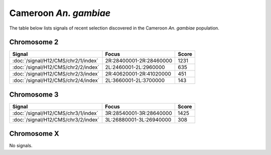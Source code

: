 Cameroon *An. gambiae*
======================

The table below lists signals of recent selection discovered in the
Cameroon *An. gambiae* population.



Chromosome 2
------------

.. cssclass:: table-hover
.. csv-table::
    :widths: auto
    :header: Signal,Focus,Score

    :doc:`/signal/H12/CMS/chr2/1/index`,"2R:28400001-2R:28460000",1231
    :doc:`/signal/H12/CMS/chr2/2/index`,"2L:2460001-2L:2960000",635
    :doc:`/signal/H12/CMS/chr2/3/index`,"2R:40620001-2R:41020000",451
    :doc:`/signal/H12/CMS/chr2/4/index`,"2L:3660001-2L:3700000",143
    


Chromosome 3
------------

.. cssclass:: table-hover
.. csv-table::
    :widths: auto
    :header: Signal,Focus,Score

    :doc:`/signal/H12/CMS/chr3/1/index`,"3R:28540001-3R:28640000",1425
    :doc:`/signal/H12/CMS/chr3/2/index`,"3L:26880001-3L:26940000",308
    


Chromosome X
------------


No signals.


